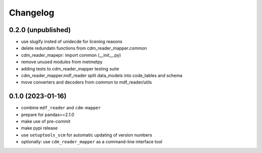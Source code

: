 
=========
Changelog
=========

0.2.0 (unpublished)
-------------------

* use slugify insted of unidecde for licening reasons
* delete redundatn functions from cdm_reader_mapper.common
* cdm_reader_mapepr: import common (__init__.py)
* remove unused modules from metmetpy
* adding tests to cdm_reader_mapper testing suite
* cdm_reader_mapper.mdf_reader split data_models into code_tables and schema
* move converters and decoders from common to mdf_reader/utils

0.1.0 (2023-01-16)
------------------

* combine ``mdf_reader`` and ``cdm-mapper``
* prepare for pandas>=2.1.0
* make use of pre-commit
* make pypi release
* use ``setuptools_scm`` for automatic updating of version numbers
* optionally: use ``cdm_reader_mapper`` as a command-line interface tool
